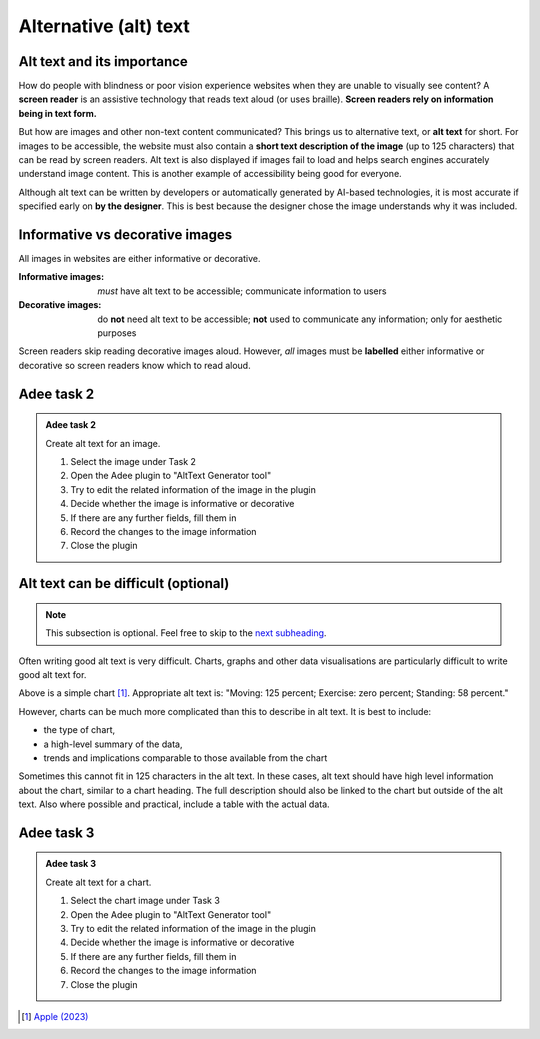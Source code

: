 
.. raw:: html

   <script id="pagemeta" type="application/json">
     { "ebook": "scaffolding", "component": "alt-text" } 
   </script>


Alternative (alt) text
::::::::::::::::::::::::::::::::

---------------------------
Alt text and its importance
---------------------------

How do people with blindness or poor vision experience websites when they are unable to visually see content?
A **screen reader** is an assistive technology that reads text aloud (or uses braille).
**Screen readers rely on information being in text form.**

But how are images and other non-text content communicated?
This brings us to alternative text, or **alt text** for short.
For images to be accessible, the website must also contain a **short text description of the image** (up to 125 characters) that can be read by screen readers.
Alt text is also displayed if images fail to load and helps search engines accurately understand image content.
This is another example of accessibility being good for everyone.

Although alt text can be written by developers or automatically generated by AI-based technologies, it is most accurate if specified early on **by the designer**.
This is best because the designer chose the image understands why it was included.

-----------------------------------
Informative vs decorative images
-----------------------------------

All images in websites are either informative or decorative.

:Informative images: *must* have alt text to be accessible; communicate information to users
:Decorative images: do **not** need alt text to be accessible; **not** used to communicate any information; only for aesthetic purposes

Screen readers skip reading decorative images aloud.
However, *all* images must be **labelled** either informative or decorative so screen readers know which to read aloud.

.. image:: Images/informative-decorative.png
   :alt: iPhone screenshot of Fitness app with a ring graph labelled image 1 and a graphic of a person walking labelled image 2
   :width: 8cm
   :align: center

.. raw:: html


		  <div class="admonition attention">
          <div class="mcq">
		  <p class="admonition-title">MCQ</p>
                <p>From the screenshot above, are the images informative or decorative?</p>
		<form name=Q1 id="Q1" data-component="alt-text">
		<input type="radio" name="Q1" id="Q1A1">	<label for="Q1A1">1 is informative, 2 is decorative</label> <span id="Q1A1-feedback"> </span><br> 		<input type="radio" name="Q1" id="Q1A2">	<label for="Q1A2">1 is decorative, 2 is informative</label> <span id="Q1A2-feedback"> </span><br> 
                <input type="button" value="Check" onclick="sendmcq('Q1')"><br>
		</form>
		<script id="Q1-answers" type="application/json"> 
		[ 	{ "ansid":"Q1A1", "answer": "1 is informative, 2 is decorative", "feedback": "That's right! 🎉", "result": "correct"  } ,	{ "ansid":"Q1A2", "answer": "1 is decorative, 2 is informative", "feedback": "Incorrect.", "result": ""  } 
	]
	</script>

	</div>
	</div>

-----------
Adee task 2
-----------

.. admonition:: Adee task 2

     Create alt text for an image.

     1. Select the image under Task 2
     2. Open the Adee plugin to "AltText Generator tool"
     3. Try to edit the related information of the image in the plugin
     4. Decide whether the image is informative or decorative
     5. If there are any further fields, fill them in
     6. Record the changes to the image information
     7. Close the plugin

.. raw:: html

   <div class="admonition-adee-task-likert admonition"><br>
   <div class="likert">
   <p class="admonition-title">Adee task rating</p>
   Rate the difficulty of Adee task 2
   <form id = "C2" data-component="alt-text">
      Extremely difficult 1
   <input type="radio" name="C2" id="C2A1">
   <input type="radio" name="C2" id="C2A2">
   <input type="radio" name="C2" id="C2A3">
   <input type="radio" name="C2" id="C2A4">
   <input type="radio" name="C2" id="C2A5">
   <input type="radio" name="C2" id="C2A6">
   <input type="radio" name="C2" id="C2A7">
   7 Extremely easy
   <input type="button" value="Submit" onclick="sendlikseven('C2','alt-text')"><br>
   <p id="C2-feedback"></p>
   </form>
   </div>
   </div>


------------------------------------
Alt text can be difficult (optional)
------------------------------------

.. Note:: This subsection is optional. Feel free to skip to the `next subheading <#adee-task-3>`_.

Often writing good alt text is very difficult.
Charts, graphs and other data visualisations are particularly difficult to write good alt text for.

.. image:: Images/apple-alt-text-eg.png
   :alt: Moving: 125 percent; Exercise: zero percent; Standing: 58 percent.
   :width: 8cm
   :align: center

Above is a simple chart [#]_.
Appropriate alt text is: "Moving: 125 percent; Exercise: zero percent; Standing: 58 percent."

However, charts can be much more complicated than this to describe in alt text.
It is best to include:

- the type of chart,

- a high-level summary of the data,

- trends and implications comparable to those available from the chart

Sometimes this cannot fit in 125 characters in the alt text.
In these cases, alt text should have high level information about the chart, similar to a chart heading.
The full description should also be linked to the chart but outside of the alt text.
Also where possible and practical, include a table with the actual data.

-----------
Adee task 3
-----------

.. admonition:: Adee task 3

     Create alt text for a chart.

     1. Select the chart image under Task 3
     2. Open the Adee plugin to "AltText Generator tool"
     3. Try to edit the related information of the image in the plugin
     4. Decide whether the image is informative or decorative
     5. If there are any further fields, fill them in
     6. Record the changes to the image information
     7. Close the plugin

.. raw:: html

   <div class="admonition-adee-task-likert admonition"><br>
   <div class="likert">
   <p class="admonition-title">Adee task rating</p>
   Rate the difficulty of Adee task 3
   <form id = "C3" data-component="alt-text">
      Extremely difficult 1
   <input type="radio" name="C3" id="C3A1">
   <input type="radio" name="C3" id="C3A2">
   <input type="radio" name="C3" id="C3A3">
   <input type="radio" name="C3" id="C3A4">
   <input type="radio" name="C3" id="C3A5">
   <input type="radio" name="C3" id="C3A6">
   <input type="radio" name="C3" id="C3A7">
   7 Extremely easy
   <input type="button" value="Submit" onclick="sendlikseven('C3','alt-text')"><br>
   <p id="C3-feedback"></p>
   </form>
   </div>
   </div>


.. raw:: html

   <div class="admonition caution"><br>
   <div class="likert">
   <p class="admonition-title">Knowledge self-rating</p>
   How well do you understand alt text?
   <form id = "C4" data-component="alt-text">
      Never heard of it 1️⃣
   <input type="radio" name="C4" id="C4A1">
   <input type="radio" name="C4" id="C4A2">
   <input type="radio" name="C4" id="C4A3">
   <input type="radio" name="C4" id="C4A4">
   <input type="radio" name="C4" id="C4A5">
   5️⃣ Could explain it to a friend
   <input type="button" value="Submit" onclick="sendlik('C4','alt-text')"><br>
   <p class="likert-feedback" id="C4-feedback"></p>
   </form>
   </div>
   </div>


.. [#] `Apple (2023) <https://developer.apple.com/design/human-interface-guidelines/accessibility#Content-descriptions>`_
